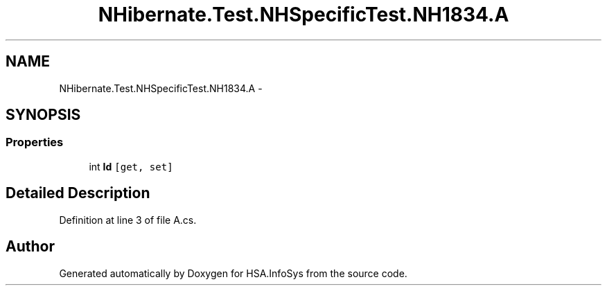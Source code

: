 .TH "NHibernate.Test.NHSpecificTest.NH1834.A" 3 "Fri Jul 5 2013" "Version 1.0" "HSA.InfoSys" \" -*- nroff -*-
.ad l
.nh
.SH NAME
NHibernate.Test.NHSpecificTest.NH1834.A \- 
.SH SYNOPSIS
.br
.PP
.SS "Properties"

.in +1c
.ti -1c
.RI "int \fBId\fP\fC [get, set]\fP"
.br
.in -1c
.SH "Detailed Description"
.PP 
Definition at line 3 of file A\&.cs\&.

.SH "Author"
.PP 
Generated automatically by Doxygen for HSA\&.InfoSys from the source code\&.
